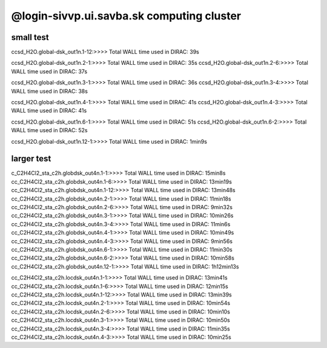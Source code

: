 @login-sivvp.ui.savba.sk computing cluster
==========================================

small test
----------

ccsd_H2O.global-dsk_out1n.1-12:>>>> Total WALL time used in DIRAC: 39s

ccsd_H2O.global-dsk_out1n.2-1:>>>> Total WALL time used in DIRAC: 35s
ccsd_H2O.global-dsk_out1n.2-6:>>>> Total WALL time used in DIRAC: 37s

ccsd_H2O.global-dsk_out1n.3-1:>>>> Total WALL time used in DIRAC: 36s
ccsd_H2O.global-dsk_out1n.3-4:>>>> Total WALL time used in DIRAC: 38s

ccsd_H2O.global-dsk_out1n.4-1:>>>> Total WALL time used in DIRAC: 41s
ccsd_H2O.global-dsk_out1n.4-3:>>>> Total WALL time used in DIRAC: 41s

ccsd_H2O.global-dsk_out1n.6-1:>>>> Total WALL time used in DIRAC: 51s
ccsd_H2O.global-dsk_out1n.6-2:>>>> Total WALL time used in DIRAC: 52s

ccsd_H2O.global-dsk_out1n.12-1:>>>> Total WALL time used in DIRAC: 1min9s


larger test
-----------

c_C2H4Cl2_sta_c2h.globdsk_out4n.1-1:>>>> Total WALL time used in DIRAC: 15min8s
cc_C2H4Cl2_sta_c2h.globdsk_out4n.1-6:>>>> Total WALL time used in DIRAC: 13min19s
cc_C2H4Cl2_sta_c2h.globdsk_out4n.1-12:>>>> Total WALL time used in DIRAC: 13min48s
cc_C2H4Cl2_sta_c2h.globdsk_out4n.2-1:>>>> Total WALL time used in DIRAC: 11min18s
cc_C2H4Cl2_sta_c2h.globdsk_out4n.2-6:>>>> Total WALL time used in DIRAC: 9min32s
cc_C2H4Cl2_sta_c2h.globdsk_out4n.3-1:>>>> Total WALL time used in DIRAC: 10min26s
cc_C2H4Cl2_sta_c2h.globdsk_out4n.3-4:>>>> Total WALL time used in DIRAC: 11min6s
cc_C2H4Cl2_sta_c2h.globdsk_out4n.4-1:>>>> Total WALL time used in DIRAC: 10min49s
cc_C2H4Cl2_sta_c2h.globdsk_out4n.4-3:>>>> Total WALL time used in DIRAC: 9min56s
cc_C2H4Cl2_sta_c2h.globdsk_out4n.6-1:>>>> Total WALL time used in DIRAC: 11min30s
cc_C2H4Cl2_sta_c2h.globdsk_out4n.6-2:>>>> Total WALL time used in DIRAC: 10min58s
cc_C2H4Cl2_sta_c2h.globdsk_out4n.12-1:>>>> Total WALL time used in DIRAC: 1h12min13s

cc_C2H4Cl2_sta_c2h.locdsk_out4n.1-1:>>>> Total WALL time used in DIRAC: 13min41s
cc_C2H4Cl2_sta_c2h.locdsk_out4n.1-6:>>>> Total WALL time used in DIRAC: 12min15s
cc_C2H4Cl2_sta_c2h.locdsk_out4n.1-12:>>>> Total WALL time used in DIRAC: 13min39s
cc_C2H4Cl2_sta_c2h.locdsk_out4n.2-1:>>>> Total WALL time used in DIRAC: 10min54s
cc_C2H4Cl2_sta_c2h.locdsk_out4n.2-6:>>>> Total WALL time used in DIRAC: 10min10s
cc_C2H4Cl2_sta_c2h.locdsk_out4n.3-1:>>>> Total WALL time used in DIRAC: 10min50s
cc_C2H4Cl2_sta_c2h.locdsk_out4n.3-4:>>>> Total WALL time used in DIRAC: 11min35s
cc_C2H4Cl2_sta_c2h.locdsk_out4n.4-3:>>>> Total WALL time used in DIRAC: 10min25s

